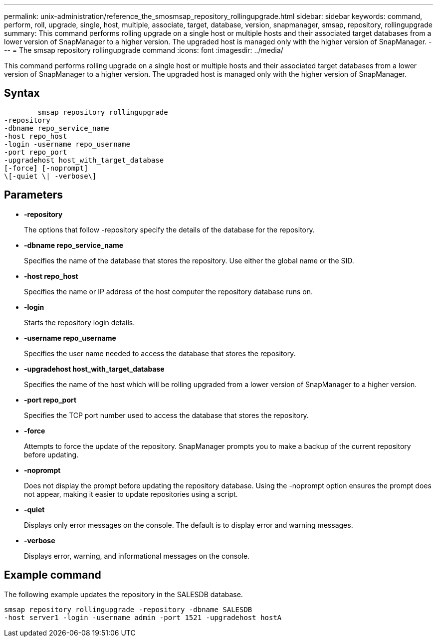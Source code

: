 ---
permalink: unix-administration/reference_the_smosmsap_repository_rollingupgrade.html
sidebar: sidebar
keywords: command, perform, roll, upgrade, single, host, multiple, associate, target, database, version, snapmanager, smsap, repository, rollingupgrade
summary: This command performs rolling upgrade on a single host or multiple hosts and their associated target databases from a lower version of SnapManager to a higher version. The upgraded host is managed only with the higher version of SnapManager.
---
= The smsap repository rollingupgrade command
:icons: font
:imagesdir: ../media/

[.lead]
This command performs rolling upgrade on a single host or multiple hosts and their associated target databases from a lower version of SnapManager to a higher version. The upgraded host is managed only with the higher version of SnapManager.

== Syntax

----

        smsap repository rollingupgrade
-repository
-dbname repo_service_name
-host repo_host
-login -username repo_username
-port repo_port
-upgradehost host_with_target_database
[-force] [-noprompt]
\[-quiet \| -verbose\]
----

== Parameters

* *-repository*
+
The options that follow -repository specify the details of the database for the repository.

* *-dbname repo_service_name*
+
Specifies the name of the database that stores the repository. Use either the global name or the SID.

* *-host repo_host*
+
Specifies the name or IP address of the host computer the repository database runs on.

* *-login*
+
Starts the repository login details.

* *-username repo_username*
+
Specifies the user name needed to access the database that stores the repository.

* *-upgradehost host_with_target_database*
+
Specifies the name of the host which will be rolling upgraded from a lower version of SnapManager to a higher version.

* *-port repo_port*
+
Specifies the TCP port number used to access the database that stores the repository.

* *-force*
+
Attempts to force the update of the repository. SnapManager prompts you to make a backup of the current repository before updating.

* *-noprompt*
+
Does not display the prompt before updating the repository database. Using the -noprompt option ensures the prompt does not appear, making it easier to update repositories using a script.

* *-quiet*
+
Displays only error messages on the console. The default is to display error and warning messages.

* *-verbose*
+
Displays error, warning, and informational messages on the console.

== Example command

The following example updates the repository in the SALESDB database.

----
smsap repository rollingupgrade -repository -dbname SALESDB
-host server1 -login -username admin -port 1521 -upgradehost hostA
----
